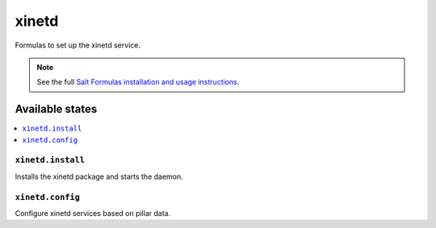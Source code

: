 ======
xinetd
======

Formulas to set up the xinetd service.

.. note::

    See the full `Salt Formulas installation and usage instructions
    <http://docs.saltstack.com/topics/development/conventions/formulas.html>`_.

Available states
================

.. contents::
    :local:

``xinetd.install``
----------

Installs the xinetd package and starts the daemon.


``xinetd.config``
----------

Configure xinetd services based on pillar data.
